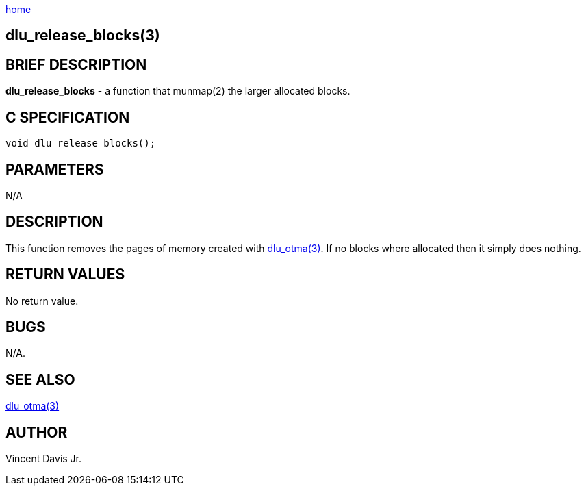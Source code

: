 :stylesheet: rubygems.css
:stylesheet: asciidoctor.css
:stylesheet: asciidoctor.min.css

link:index.html[home]

== dlu_release_blocks(3)

== BRIEF DESCRIPTION

**dlu_release_blocks** - a function that munmap(2) the larger allocated blocks.

== C SPECIFICATION

[source,c]
----
void dlu_release_blocks();
----

== PARAMETERS

N/A

== DESCRIPTION

This function removes the pages of memory created with link:dlu_otma.html[dlu_otma(3)].
If no blocks where allocated then it simply does nothing.

== RETURN VALUES

No return value.

== BUGS

N/A.

== SEE ALSO

link:dlu_otma.html[dlu_otma(3)]

== AUTHOR

Vincent Davis Jr.